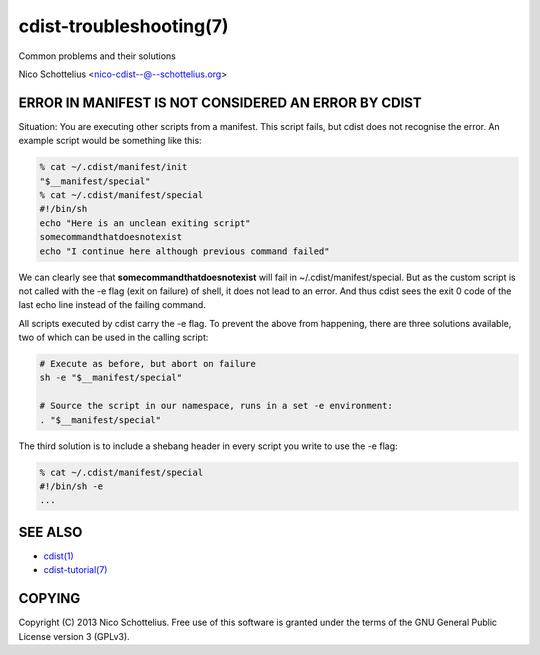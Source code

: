 cdist-troubleshooting(7)
========================
Common problems and their solutions

Nico Schottelius <nico-cdist--@--schottelius.org>


ERROR IN MANIFEST IS NOT CONSIDERED AN ERROR BY CDIST
-----------------------------------------------------
Situation: You are executing other scripts from a manifest.
This script fails, but cdist does not recognise the error.
An example script would be something like this:

.. code-block:: sh

    % cat ~/.cdist/manifest/init
    "$__manifest/special"
    % cat ~/.cdist/manifest/special
    #!/bin/sh
    echo "Here is an unclean exiting script"
    somecommandthatdoesnotexist
    echo "I continue here although previous command failed"

We can clearly see that **somecommandthatdoesnotexist**
will fail in ~/.cdist/manifest/special. But as the custom
script is not called with the -e flag (exit on failure) of shell, 
it does not lead to an error. And thus cdist sees the exit 0
code of the last echo line instead of the failing command.

All scripts executed by cdist carry the -e flag. 
To prevent the above from happening, there are three solutions available,
two of which can be used in the calling script:

.. code-block:: sh

    # Execute as before, but abort on failure
    sh -e "$__manifest/special"

    # Source the script in our namespace, runs in a set -e environment:
    . "$__manifest/special"

The third solution is to include a shebang header in every script
you write to use the -e flag:

.. code-block:: sh

    % cat ~/.cdist/manifest/special
    #!/bin/sh -e
    ...


SEE ALSO
--------
- `cdist(1) <../man1/cdist.html>`_
- `cdist-tutorial(7) <cdist-tutorial.html>`_


COPYING
-------
Copyright \(C) 2013 Nico Schottelius. Free use of this software is
granted under the terms of the GNU General Public License version 3 (GPLv3).
